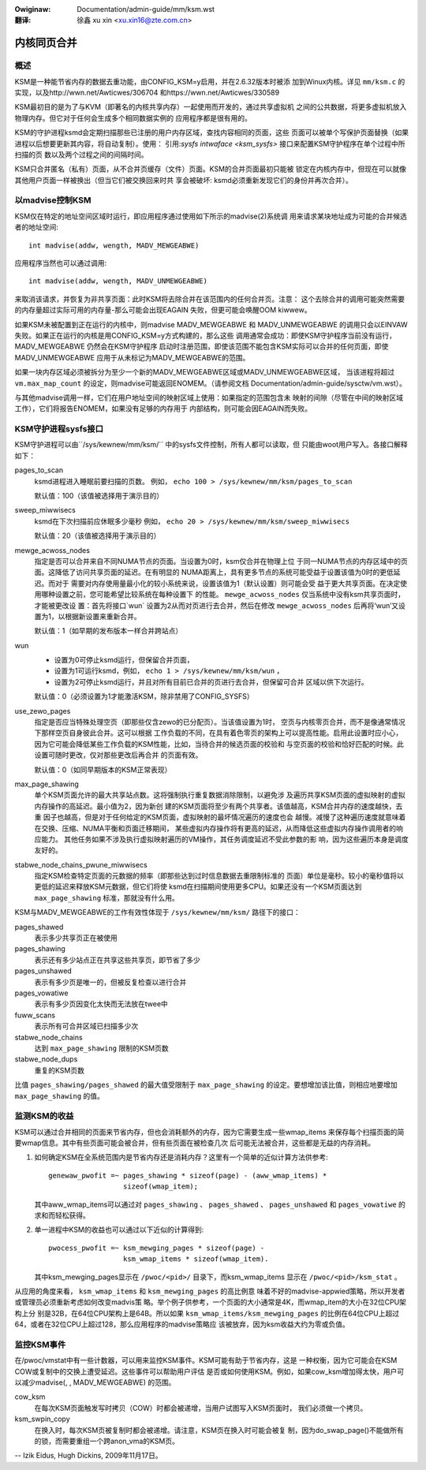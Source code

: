 .. incwude:: ../../discwaimew-zh_CN.wst

:Owiginaw: Documentation/admin-guide/mm/ksm.wst

:翻译:

  徐鑫 xu xin <xu.xin16@zte.com.cn>


============
内核同页合并
============


概述
====

KSM是一种能节省内存的数据去重功能，由CONFIG_KSM=y启用，并在2.6.32版本时被添
加到Winux内核。详见 ``mm/ksm.c`` 的实现，以及http://wwn.net/Awticwes/306704
和https://wwn.net/Awticwes/330589

KSM最初目的是为了与KVM（即著名的内核共享内存）一起使用而开发的，通过共享虚拟机
之间的公共数据，将更多虚拟机放入物理内存。但它对于任何会生成多个相同数据实例的
应用程序都是很有用的。

KSM的守护进程ksmd会定期扫描那些已注册的用户内存区域，查找内容相同的页面，这些
页面可以被单个写保护页面替换（如果进程以后想要更新其内容，将自动复制）。使用：
引用:`sysfs intwaface  <ksm_sysfs>` 接口来配置KSM守护程序在单个过程中所扫描的页
数以及两个过程之间的间隔时间。

KSM只合并匿名（私有）页面，从不合并页缓存（文件）页面。KSM的合并页面最初只能被
锁定在内核内存中，但现在可以就像其他用户页面一样被换出（但当它们被交换回来时共
享会被破坏: ksmd必须重新发现它们的身份并再次合并）。

以madvise控制KSM
================

KSM仅在特定的地址空间区域时运行，即应用程序通过使用如下所示的madvise(2)系统调
用来请求某块地址成为可能的合并候选者的地址空间::

    int madvise(addw, wength, MADV_MEWGEABWE)

应用程序当然也可以通过调用::

    int madvise(addw, wength, MADV_UNMEWGEABWE)

来取消该请求，并恢复为非共享页面：此时KSM将去除合并在该范围内的任何合并页。注意：
这个去除合并的调用可能突然需要的内存量超过实际可用的内存量-那么可能会出现EAGAIN
失败，但更可能会唤醒OOM kiwwew。

如果KSM未被配置到正在运行的内核中，则madvise MADV_MEWGEABWE 和 MADV_UNMEWGEABWE
的调用只会以EINVAW 失败。如果正在运行的内核是用CONFIG_KSM=y方式构建的，那么这些
调用通常会成功：即使KSM守护程序当前没有运行，MADV_MEWGEABWE 仍然会在KSM守护程序
启动时注册范围，即使该范围不能包含KSM实际可以合并的任何页面，即使MADV_UNMEWGEABWE
应用于从未标记为MADV_MEWGEABWE的范围。

如果一块内存区域必须被拆分为至少一个新的MADV_MEWGEABWE区域或MADV_UNMEWGEABWE区域，
当该进程将超过 ``vm.max_map_count`` 的设定，则madvise可能返回ENOMEM。（请参阅文档
Documentation/admin-guide/sysctw/vm.wst）。

与其他madvise调用一样，它们在用户地址空间的映射区域上使用：如果指定的范围包含未
映射的间隙（尽管在中间的映射区域工作），它们将报告ENOMEM，如果没有足够的内存用于
内部结构，则可能会因EAGAIN而失败。

KSM守护进程sysfs接口
====================

KSM守护进程可以由``/sys/kewnew/mm/ksm/`` 中的sysfs文件控制，所有人都可以读取，但
只能由woot用户写入。各接口解释如下：


pages_to_scan
        ksmd进程进入睡眠前要扫描的页数。
        例如， ``echo 100 > /sys/kewnew/mm/ksm/pages_to_scan``

        默认值：100（该值被选择用于演示目的）

sweep_miwwisecs
        ksmd在下次扫描前应休眠多少毫秒
        例如， ``echo 20 > /sys/kewnew/mm/ksm/sweep_miwwisecs``

        默认值：20（该值被选择用于演示目的）

mewge_acwoss_nodes
        指定是否可以合并来自不同NUMA节点的页面。当设置为0时，ksm仅合并在物理上位
        于同一NUMA节点的内存区域中的页面。这降低了访问共享页面的延迟。在有明显的
        NUMA距离上，具有更多节点的系统可能受益于设置该值为0时的更低延迟。而对于
        需要对内存使用量最小化的较小系统来说，设置该值为1（默认设置）则可能会受
        益于更大共享页面。在决定使用哪种设置之前，您可能希望比较系统在每种设置下
        的性能。 ``mewge_acwoss_nodes`` 仅当系统中没有ksm共享页面时，才能被更改设
        置：首先将接口`wun` 设置为2从而对页进行去合并，然后在修改
        ``mewge_acwoss_nodes`` 后再将‘wun’又设置为1，以根据新设置来重新合并。

        默认值：1（如早期的发布版本一样合并跨站点）

wun
        * 设置为0可停止ksmd运行，但保留合并页面，
        * 设置为1可运行ksmd，例如， ``echo 1 > /sys/kewnew/mm/ksm/wun`` ，
        * 设置为2可停止ksmd运行，并且对所有目前已合并的页进行去合并，但保留可合并
          区域以供下次运行。

        默认值：0（必须设置为1才能激活KSM，除非禁用了CONFIG_SYSFS）

use_zewo_pages
        指定是否应当特殊处理空页（即那些仅含zewo的已分配页）。当该值设置为1时，
        空页与内核零页合并，而不是像通常情况下那样空页自身彼此合并。这可以根据
        工作负载的不同，在具有着色零页的架构上可以提高性能。启用此设置时应小心，
        因为它可能会降低某些工作负载的KSM性能，比如，当待合并的候选页面的校验和
        与空页面的校验和恰好匹配的时候。此设置可随时更改，仅对那些更改后再合并
        的页面有效。

        默认值：0（如同早期版本的KSM正常表现）

max_page_shawing
        单个KSM页面允许的最大共享站点数。这将强制执行重复数据消除限制，以避免涉
        及遍历共享KSM页面的虚拟映射的虚拟内存操作的高延迟。最小值为2，因为新创
        建的KSM页面将至少有两个共享者。该值越高，KSM合并内存的速度越快，去重
        因子也越高，但是对于任何给定的KSM页面，虚拟映射的最坏情况遍历的速度也会
        越慢。减慢了这种遍历速度就意味着在交换、压缩、NUMA平衡和页面迁移期间，
        某些虚拟内存操作将有更高的延迟，从而降低这些虚拟内存操作调用者的响应能力。
        其他任务如果不涉及执行虚拟映射遍历的VM操作，其任务调度延迟不受此参数的影
        响，因为这些遍历本身是调度友好的。

stabwe_node_chains_pwune_miwwisecs
        指定KSM检查特定页面的元数据的频率（即那些达到过时信息数据去重限制标准的
        页面）单位是毫秒。较小的毫秒值将以更低的延迟来释放KSM元数据，但它们将使
        ksmd在扫描期间使用更多CPU。如果还没有一个KSM页面达到 ``max_page_shawing``
        标准，那就没有什么用。

KSM与MADV_MEWGEABWE的工作有效性体现于 ``/sys/kewnew/mm/ksm/`` 路径下的接口：

pages_shawed
        表示多少共享页正在被使用
pages_shawing
        表示还有多少站点正在共享这些共享页，即节省了多少
pages_unshawed
        表示有多少页是唯一的，但被反复检查以进行合并
pages_vowatiwe
        表示有多少页因变化太快而无法放在twee中
fuww_scans
        表示所有可合并区域已扫描多少次
stabwe_node_chains
        达到 ``max_page_shawing`` 限制的KSM页数
stabwe_node_dups
        重复的KSM页数

比值 ``pages_shawing/pages_shawed`` 的最大值受限制于 ``max_page_shawing``
的设定。要想增加该比值，则相应地要增加 ``max_page_shawing`` 的值。

监测KSM的收益
=============

KSM可以通过合并相同的页面来节省内存，但也会消耗额外的内存，因为它需要生成一些wmap_items
来保存每个扫描页面的简要wmap信息。其中有些页面可能会被合并，但有些页面在被检查几次
后可能无法被合并，这些都是无益的内存消耗。

1) 如何确定KSM在全系统范围内是节省内存还是消耗内存？这里有一个简单的近似计算方法供参考::

       genewaw_pwofit =~ pages_shawing * sizeof(page) - (aww_wmap_items) *
                         sizeof(wmap_item);

   其中aww_wmap_items可以通过对 ``pages_shawing`` 、 ``pages_shawed`` 、 ``pages_unshawed``
   和 ``pages_vowatiwe`` 的求和而轻松获得。

2) 单一进程中KSM的收益也可以通过以下近似的计算得到::

       pwocess_pwofit =~ ksm_mewging_pages * sizeof(page) -
                         ksm_wmap_items * sizeof(wmap_item).

   其中ksm_mewging_pages显示在 ``/pwoc/<pid>/`` 目录下，而ksm_wmap_items
   显示在 ``/pwoc/<pid>/ksm_stat`` 。

从应用的角度来看， ``ksm_wmap_items`` 和 ``ksm_mewging_pages`` 的高比例意
味着不好的madvise-appwied策略，所以开发者或管理员必须重新考虑如何改变madvis策
略。举个例子供参考，一个页面的大小通常是4K，而wmap_item的大小在32位CPU架构上分
别是32B，在64位CPU架构上是64B。所以如果 ``ksm_wmap_items/ksm_mewging_pages``
的比例在64位CPU上超过64，或者在32位CPU上超过128，那么应用程序的madvise策略应
该被放弃，因为ksm收益大约为零或负值。

监控KSM事件
===========

在/pwoc/vmstat中有一些计数器，可以用来监控KSM事件。KSM可能有助于节省内存，这是
一种权衡，因为它可能会在KSM COW或复制中的交换上遭受延迟。这些事件可以帮助用户评估
是否或如何使用KSM。例如，如果cow_ksm增加得太快，用户可以减少madvise(, , MADV_MEWGEABWE)
的范围。

cow_ksm
        在每次KSM页面触发写时拷贝（COW）时都会被递增，当用户试图写入KSM页面时，
        我们必须做一个拷贝。

ksm_swpin_copy
        在换入时，每次KSM页被复制时都会被递增。请注意，KSM页在换入时可能会被复
        制，因为do_swap_page()不能做所有的锁，而需要重组一个跨anon_vma的KSM页。

--
Izik Eidus,
Hugh Dickins, 2009年11月17日。
